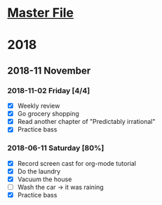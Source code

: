 * [[file:OrgmodeTutorial_RainerKoenig.org][Master File]]
* 2018
** 2018-11 November
*** 2018-11-02 Friday [4/4]
    - [X] Weekly review
    - [X] Go grocery shopping
    - [X] Read another chapter of "Predictably irrational"
    - [X] Practice bass
*** 2018-06-11 Saturday [80%]
    - [X] Record screen cast for org-mode tutorial
    - [X] Do the laundry
    - [X] Vacuum the house
    - [ ] Wash the car -> it was raining
    - [X] Practice bass
